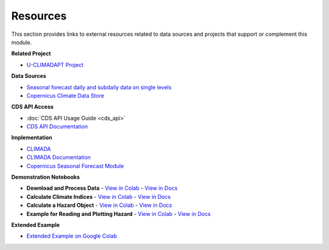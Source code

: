 Resources
=========

This section provides links to external resources related to data sources and projects that support or complement this module.

**Related Project**

- `U-CLIMADAPT Project <https://www.copernicus-user-uptake.eu/user-uptake/details/responding-to-the-impact-of-climate-change-u-climadapt-488>`_

**Data Sources**

- `Seasonal forecast daily and subdaily data on single levels <https://cds.climate.copernicus.eu/datasets/seasonal-original-single-levels?tab=overview>`_
- `Copernicus Climate Data Store <https://cds.climate.copernicus.eu>`_

**CDS API Access**

- :doc:`CDS API Usage Guide <cds_api>`
- `CDS API Documentation <https://cds.climate.copernicus.eu/how-to-api#install-the-cds-api-client>`_

**Implementation**

- `CLIMADA <https://climada.ethz.ch/>`_
- `CLIMADA Documentation <https://climada-python.readthedocs.io/en/stable/>`_
- `Copernicus Seasonal Forecast Module <https://github.com/DahyannAraya/copernicus-seasonal-forecast-tools>`_

**Demonstration Notebooks**

- **Download and Process Data**
  - `View in Colab <https://colab.research.google.com/github/DahyannAraya/copernicus_climada_seasonal_forecast_workshop/blob/main/Modul_climada_copernicus_seasonal_forecast_workshop.ipynb#scrollTo=Download_and_Process_Data>`_
  - `View in Docs <https://copernicus-seasonal-forecast-tools.readthedocs.io/en/latest/climada_hazard_copernicus_forecast.html#download-and-process-data>`_

- **Calculate Climate Indices**
  - `View in Colab <https://colab.research.google.com/github/DahyannAraya/copernicus_climada_seasonal_forecast_workshop/blob/main/Modul_climada_copernicus_seasonal_forecast_workshop.ipynb#scrollTo=Calculate_Climate_Indices>`_
  - `View in Docs <https://copernicus-seasonal-forecast-tools.readthedocs.io/en/latest/climada_hazard_copernicus_forecast.html#calculate-climate-indices>`_

- **Calculate a Hazard Object**
  - `View in Colab <https://colab.research.google.com/github/DahyannAraya/copernicus_climada_seasonal_forecast_workshop/blob/main/Modul_climada_copernicus_seasonal_forecast_workshop.ipynb#scrollTo=Calculate_a_Hazard_Object>`_
  - `View in Docs <https://copernicus-seasonal-forecast-tools.readthedocs.io/en/latest/climada_hazard_copernicus_forecast.html#calculate-a-hazard-object>`_

- **Example for Reading and Plotting Hazard**
  - `View in Colab <https://colab.research.google.com/github/DahyannAraya/copernicus_climada_seasonal_forecast_workshop/blob/main/Modul_climada_copernicus_seasonal_forecast_workshop.ipynb#scrollTo=Example_for_reading_and_plotting_hazard>`_
  - `View in Docs <https://copernicus-seasonal-forecast-tools.readthedocs.io/en/latest/climada_hazard_copernicus_forecast.html#example-for-reading-and-plotting-hazard>`_

**Extended Example**

- `Extended Example on Google Colab <https://colab.research.google.com/github/DahyannAraya/climada_copernicus_seasonal_forecast_workshop/blob/main/DEMO_Modul_climada_copernicus_seasonal_forecast_workshop.ipynb>`_
